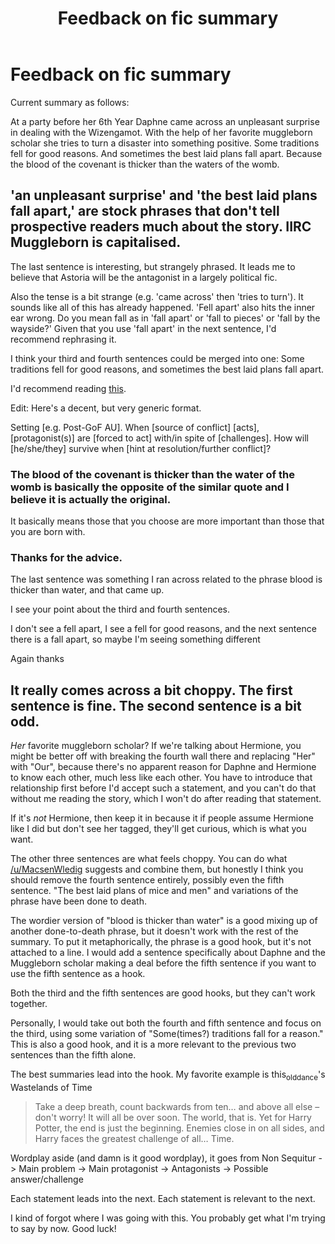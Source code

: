 #+TITLE: Feedback on fic summary

* Feedback on fic summary
:PROPERTIES:
:Author: chahn32
:Score: 7
:DateUnix: 1462144855.0
:DateShort: 2016-May-02
:FlairText: Misc
:END:
Current summary as follows:

At a party before her 6th Year Daphne came across an unpleasant surprise in dealing with the Wizengamot. With the help of her favorite muggleborn scholar she tries to turn a disaster into something positive. Some traditions fell for good reasons. And sometimes the best laid plans fall apart. Because the blood of the covenant is thicker than the waters of the womb.


** 'an unpleasant surprise' and 'the best laid plans fall apart,' are stock phrases that don't tell prospective readers much about the story. IIRC Muggleborn is capitalised.

The last sentence is interesting, but strangely phrased. It leads me to believe that Astoria will be the antagonist in a largely political fic.

Also the tense is a bit strange (e.g. 'came across' then 'tries to turn'). It sounds like all of this has already happened. 'Fell apart' also hits the inner ear wrong. Do you mean fall as in 'fall apart' or 'fall to pieces' or 'fall by the wayside?' Given that you use 'fall apart' in the next sentence, I'd recommend rephrasing it.

I think your third and fourth sentences could be merged into one: Some traditions fell for good reasons, and sometimes the best laid plans fall apart.

I'd recommend reading [[https://forums.darklordpotter.net/showthread.php?t=21308][this]].

Edit: Here's a decent, but very generic format.

Setting [e.g. Post-GoF AU]. When [source of conflict] [acts], [protagonist(s)] are [forced to act] with/in spite of [challenges]. How will [he/she/they] survive when [hint at resolution/further conflict]?
:PROPERTIES:
:Author: MacsenWledig
:Score: 7
:DateUnix: 1462148578.0
:DateShort: 2016-May-02
:END:

*** The blood of the covenant is thicker than the water of the womb is basically the opposite of the similar quote and I believe it is actually the original.

It basically means those that you choose are more important than those that you are born with.
:PROPERTIES:
:Author: Iocabus
:Score: 2
:DateUnix: 1462209893.0
:DateShort: 2016-May-02
:END:


*** Thanks for the advice.

The last sentence was something I ran across related to the phrase blood is thicker than water, and that came up.

I see your point about the third and fourth sentences.

I don't see a fell apart, I see a fell for good reasons, and the next sentence there is a fall apart, so maybe I'm seeing something different

Again thanks
:PROPERTIES:
:Author: chahn32
:Score: 1
:DateUnix: 1462149503.0
:DateShort: 2016-May-02
:END:


** It really comes across a bit choppy. The first sentence is fine. The second sentence is a bit odd.

/Her/ favorite muggleborn scholar? If we're talking about Hermione, you might be better off with breaking the fourth wall there and replacing "Her" with "Our", because there's no apparent reason for Daphne and Hermione to know each other, much less like each other. You have to introduce that relationship first before I'd accept such a statement, and you can't do that without me reading the story, which I won't do after reading that statement.

If it's /not/ Hermione, then keep it in because it if people assume Hermione like I did but don't see her tagged, they'll get curious, which is what you want.

The other three sentences are what feels choppy. You can do what [[/u/MacsenWledig]] suggests and combine them, but honestly I think you should remove the fourth sentence entirely, possibly even the fifth sentence. "The best laid plans of mice and men" and variations of the phrase have been done to death.

The wordier version of "blood is thicker than water" is a good mixing up of another done-to-death phrase, but it doesn't work with the rest of the summary. To put it metaphorically, the phrase is a good hook, but it's not attached to a line. I would add a sentence specifically about Daphne and the Muggleborn scholar making a deal before the fifth sentence if you want to use the fifth sentence as a hook.

Both the third and the fifth sentences are good hooks, but they can't work together.

Personally, I would take out both the fourth and fifth sentence and focus on the third, using some variation of "Some(times?) traditions fall for a reason." This is also a good hook, and it is a more relevant to the previous two sentences than the fifth alone.

The best summaries lead into the hook. My favorite example is this_old_dance's Wastelands of Time

#+begin_quote
  Take a deep breath, count backwards from ten... and above all else -- don't worry! It will all be over soon. The world, that is. Yet for Harry Potter, the end is just the beginning. Enemies close in on all sides, and Harry faces the greatest challenge of all... Time.
#+end_quote

Wordplay aside (and damn is it good wordplay), it goes from Non Sequitur -> Main problem -> Main protagonist -> Antagonists -> Possible answer/challenge

Each statement leads into the next. Each statement is relevant to the next.

I kind of forgot where I was going with this. You probably get what I'm trying to say by now. Good luck!
:PROPERTIES:
:Author: Averant
:Score: 2
:DateUnix: 1462210280.0
:DateShort: 2016-May-02
:END:
